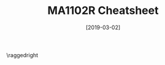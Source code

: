 #+TITLE: MA1102R Cheatsheet
#+AUTHOR: halfwhole
#+DATE: [2019-03-02]
#+LATEX_CLASS: article
#+LATEX_HEADER: \usepackage{parskip}  \setlength{\parindent}{0pt} \setlength{\parskip}{2pt}
#+LATEX_HEADER: \usepackage{sectsty} \setcounter{secnumdepth}{1} \allsectionsfont{\raggedright}
#+LATEX_HEADER: \usepackage{enumitem} \setlist[1]{itemsep=-2pt} \setlist[itemize]{leftmargin=*} \setlist[enumerate]{leftmargin=*}
#+LATEX_HEADER: \usepackage{titlesec} \titleformat{\section}{\normalsize\bfseries\raggedright}{\thesection.}{\hspace{5pt}}{} \titleformat*{\subsection}{\footnotesize\bfseries\raggedright} \titlespacing{\section}{0pt}{6pt}{2pt} \titlespacing{\subsection}{0pt}{4pt}{0pt}
#+LATEX_HEADER: \usepackage[a4paper, landscape, margin=0.3in]{geometry}
#+LATEX_HEADER: \usepackage{multicol}
#+OPTIONS: author:nil title:nil toc:nil

\centering
\header{MA1102R Cheatsheet}

\raggedright
\begin{multicols*}{4}
\scriptsize

* Functions

\centering

$cos^2(\theta)+sin^2(\theta)=1$ \\
$1+tan^2(\theta)=sec^2(\theta)$ \\
$1+cot^2(\theta)=csc^2(\theta)$

$csc(\theta) = \frac{1}{sin(\theta)}$ \hspace{0.15cm}
$sec(\theta) = \frac{1}{cos(\theta)}$ \hspace{0.15cm}
$cot(\theta) = \frac{1}{tan(\theta)}$

$cos^2(\theta)=\frac{1+cos(2\theta)}{2}$ \hspace{0.4cm}
$sin^2(\theta)=\frac{1-cos(2\theta)}{2}$

$cos(A+B) = cos(A)cos(B)-sin(A)sin(B)$ \\
$sin(A+B) = sin(A)cos(B)+cos(A)sin(B)$

$cos(2\theta)=cos^2(\theta)-sin^2(\theta)$ \\
$sin(2\theta)=2sin(\theta)cos(\theta)$

|       | $\pi/6$        | $\pi/4$        | $\pi/3$        |
|-------+--------------+--------------+--------------|
| $sin$ | $1/2$        | $1/\sqrt{2}$ | $\sqrt{3}/2$ |
| $cos$ | $\sqrt{3}/2$ | $1/\sqrt{2}$ | $1/2$        |
| $tan$ | $1/\sqrt{3}$ | $1$          | $\sqrt{3}$   |

\raggedright

* Limits and Continuity

** Limit

Let $f(x)$ be defined on an open interval around c.

$\lim_{x\to{}c}{f(x)} = L \text{ if } \forall\epsilon>0 \: \exists{}\delta{}>0 \text{ such that}$
$|f(x)-L|<\epsilon \text{ whenever } 0<|x-c|<\delta{}$

** Finding limits

1. Solve $|f(x)-L|<\epsilon$ to find interval $(a,b)$ containing $c$, $\forall{}x\ne{}c$
2. Find $\delta{}>0$ such that $(c-\delta,c+\delta)$ is within $(a,b)$

** (T4) Sandwich Theorem

Let $g(x)\le{}f(x)\le{}h(x) \: \forall{}x$ in some open interval around $c$.

\centering

$\text{If } \lim_{x\to{}c}{g(x)} = \lim_{x\to{}c}{h(x)} = L \text{,}$
$\text{then} \lim_{x\to{}c}{f(x)} =L$

\raggedright

** Continuity

$f$ is continuous at c if left and right-limits agree with function value at $x=c$, i.e.:

\centering

$\lim_{x\to{}c}{f(x)}=f(c)$

\raggedright

** (T8) Properties of Continuous Fns

Let $f$ and $g$ be continuous functions at $x=c$. Then these are also continuous at $x=c$: sums and differences ($f\pm{}g$), constant multiples, products and quotients, powers and roots

** (T9) Compositions of Continuous Fns

If $f$ is continuous at $c$ and $g$ is continuous at $f(c)$, then $g\circ{}f$ is continuous at $c$

** (T10) Limits of Continuous Fns

If $\lim_{x\to{}c}{f(x)}=b$ and $g$ is continuous at $b$, then $\lim_{x\to{}c}{g(f(x))}=g(b)$

** (T11) Intermediate Value Theorem for Continuous Functions

If $f$ is continuous on $[a,b]$ and $y_0 \in{} [f(a), f(b)]$, then $y_0=f(c)$ for some $c\in{}[a,b]$

** Limits involving Infinity

$\lim_{x\to{}\infty{}}{f(x)}=L \text{ if } \forall{}\epsilon{}>0 \: \exists{}M \text{ such that}$
$|f(x)-L|<\epsilon{} \text{ whenever } x>M$
\\
$\lim_{x\to{}c}{f(x)}=\infty{} \text{ if } \forall{}B>0 \: \exists\delta{} \text{ such that }$
$f(x)>B \text{ whenever } 0<|x-c|<\delta{}$

* Derivatives

** Derivative

Derivative exists at $x=x_0$ if left and right derivatives exist there, and are equal

$f'(x) = \lim_{h\to{}0}{\frac{f(x+h)-f(x)}{h}} = \lim_{z\to{}x}{\frac{f(z)-f(x)}{z-x}}$

** (T1) Differentiability implies Continuity

If $f$ has a derivative at $x=c$, then $f$ is continuous at $x=c$

** Differentiation Rules

\centering

$\frac{d}{dx}(c)=0$ \hspace{0.5cm}
$\frac{d}{dx}(cu)=c\cdot{}\frac{du}{dx}$

$\frac{d}{dx}x^n=nx^n-1$ \hspace{0.5cm}
$\frac{d}{dx}(u+v)=\frac{du}{dx}+\frac{dv}{dx}$

$\frac{d}{dx}(uv)=u\frac{dv}{dx}+v\frac{du}{dx}$ \hspace{0.5cm}
$\frac{d}{dx}(\frac{u}{v})=\frac{v\frac{du}{dx}-u\frac{dv}{dx}}{v^2}$

\raggedright

** Trigo Derivatives

\centering
$(\sin{x})'=\cos{x}$ \hspace{0.3cm}
$(\cos{x})'=-\sin{x}$

$(\tan{x})'=\sec^{2}{x}$ \hspace{0.3cm}
$(\cot{x})'=-\csc^{2}{x}$

$(\sec{x})'=\sec{x}\tan{x}$ \hspace{0.3cm}
$(\csc{x})'=-\csc{x}\cot{x}$

\raggedright

** (T2) Chain Rule

Let $g(x)$ be differentiable at $x$, and $f(u)$ be differentiable at $u=g(x)$.

\centering

$(f\circ{}g)'(x)=f'(g(x))\cdot{}g'(x)$

\raggedright

i.e. Let $y=f(u)$ and $u=g(x)$.

\centering

$\frac{dy}{dx}=\frac{dy}{du}\cdot\frac{du}{dx}$

\raggedright

** Linearization

Linearization of $f$ at $a$, $L(x)=f(a)+f'(a)(x-a)$

* Applications of Derivatives

** Extreme Values

$f$ has absolute maximum at $c$ if $f(x)\le{}f(c) \: \forall{}x\in{}D$

$f$ has absolute minimum at $c$ if $f(x)\ge{}f(c) \: \forall{}x\in{}D$

_Critical point_: an /interior/ point of $f$, where $f'(x)=0/\text{undefined}$.

** (T1) Extreme Value Theorem

If $f$ is continuous on $[a,b]$, then it has absolute max $M$ and absolute min $m$ in $[a,b]$.

** (T2) 1^st Derivative of Local Extreme Values = 0

If $f$ has local min/max at an /interior/ point $c\in{}D$, and $f'$ is defined at $c$, then $f'(c)=0$.

** Finding Absolute Extrema

- Find all critical points of $f$
- Evaluate $f$ at all /critical/ points and /endpoints/
- Take largest and smallest values

** (T3) Rolle's Theorem

Let $f$ be a /continuous/ function over $[a,b]$ and /differentiable/ at every point of its interior $(a,b)$.

If $f(a)=f(b)$, then $\exists{}c\in{}(a,b)$ at which $f'(c)=0$

** (T4) Mean Value Theorem

(Same conditions as above)

$\exists{}c\in{}(a,b)$ at which $\frac{f(b)-f(a)}{b-a}=f'(c)$

_Corollary 1_: If $f'(x)=0 \: \forall{}x\in{}[a,b]$, then $f(x)=C$ for all such $x$

_Corollary 2_: If $f'(x)=g'(x) \: \forall{}x\in{}[a,b]$, then $f(x)=g(x)+C$ for all such $x$

_Corollary 3a_: If $f'(x)>0 \: \forall{}x\in{}[a,b]$, then $f$ is increasing on $[a,b]$. If $f'(x)<0$, then $f$ is decreasing.

** 1^st Derivative Test

- Local minimum: $f'$ moves from $-ve$ to $+ve$
- Local maximum: $f'$ moves from $+ve$ to $-ve$
- Local extremum: $f'$ does not change sign

** Concavity

- Concave up: $\;\;\;$ $f'$ /increasing/ on $I$ --- $f''$ $+ve$
- Concave down: $f'$ /decreasing/ on $I$ --- $f''$ $-ve$

_Point of inflection_: point where graph has tangent line, and /concavity/ changes. Here, $f''(c)=0/\text{undefined}$.

But $f''(c)=0$ alone does not guarantee point of inflection.

** (T5) 2^nd Derivative Test

- Local maximum: $f'(c)=0$ and $f''(c)<0$
- Local minimum: $f'(c)=0$ and $f''(c)>0$
- TEST FAILS IF: $f'(c)=0$ and $f''(c)=0$

** Newton's Method

\centering

$x_{n+1}=x_n-\frac{f(x_n)}{f'(x_n)}$, with initial guess $x_0$

\raggedright

* Integrals

** Riemann sum

Partition a closed interval $[a,b]$, $P = \{x_{0}...x_{n}\}$.

For each $k$ from 1 to $n$, choose $c_{k}\in{}[x_{k-1},x_{k}]$.

_Riemann sum_ = $\sigma_{k=1}^{n}{\delta{x_k}\cdot{}f(c_k)}$

_Norm_ of a partition, $||p||=\max_{k=1..n}\delta{x_k}$, i.e. the largest sub-interval

** Definite Integral

_Definite integral_ $J$ is the limit of Riemann sums $\sum_{k=1}^{n}f(c_k)\Delta{x_k}$, whereby $\forall{}\epsilon{}>0, \exists\delta{}>0$ such that for any partition $P=\{x_{0}...x_{n}\}$ with $||p||<\delta{}$ and any choice of $c_{k}\in{}[x_{k-1},x_k]$:

\centering

$\(\lvert \sum_{k=1}^{n}f(c_k)\Delta{x_k}-J \rvert\)<\epsilon{}$

$\int_{a}^{b}f(x) \: dx=\lim_{||p||\to{}0}\sum_{k=1}^{n}(c_k)\Delta{x_k} = Area$

\raggedright

Using Riemann sums, with equal sub-intervals:

\centering

$\int_{a}^{b}f(x) \: dx=\lim_{n\rightarrow{}\infty}\sum_{k=1}^{n}f(a+k\frac{b-a}{n}){(\frac{b-a}{n})}$

\raggedright

** (T1) Integrability of Continuous Fns

$\int_{a}^{b}f(x) \: dx$ exists if $f$ is continuous over $[a,b]$ OR $f$ has /finitely many/ jump discontinuities over $[a,b]$

** (T2) Definite Integral Rules

\centering

 $\int_{a}^{b}f(x) \: dx = - \int_{b}^{a} f(x) \: dx$
 $\int_{a}^{b}[f(x)\pm{}g(x)] \: dx = \int_{a}^{b}f(x) \: dx \pm \int_{a}^{b}g(x) \: dx$
 $\int_{a}^{b}f(x) \: dx + \int_{b}^{c}f(x) \: dx = \int_{a}^{c}f(x) \: dx$
 $(min f) \cdot (b-a) \le \int_{a}^{b}f(x) \: dx \le (max f) \cdot (b-a)$
 $\int_{a}^{b}f(x) \: dx \ge \int_{a}^{b}g(x) \: dx \text{ if } f(x)\ge{}g(x) \text { on } [a,b]$
 
\raggedright

** (T3) Mean Value Theorem for Definite Integrals

If $f$ is continuous on $[a,b]$, then for some $c\in{}[a,b]$,

\centering

$f(c) = \frac{1}{b-a}\int_{a}^{b}f(x) \: dx$

\raggedright

** (T4) Fundamental Theorem of Calculus

\centering

$F'(x) = \frac{d}{dx}\int_{a}^{x}f(t) \: dt = f(x)$

$\int_{a}^{b}f(x) \: dx = F(b)-F(a)$

\raggedright

** (T5) Net Change Theorem

\centering

$\text{Net change in } [a,b] = \int_{a}^{b}F'(x) \: dx = F(b)-F(a)$

\raggedright

*NOTE: When asked for area, it should always be positive => divide into sub-intervals where it crosses $x=0$ => integrate each, add absolute areas

** (T6) Substitution Rule

If $u=g(x)$ is differentiable, then

\centering

$\int{}f(g(x))\cdot{}g'(x) \: dx = \int{}f(u) \: du$

\raggedright

** (T7) Substitution in Definite Integrals

\centering

$\int_{a}^{b}f(g(x))\cdot{}g'(x) \: dx = \int_{g(a)}^{g(b)}f(u) \: du$

\raggedright

** (T8) Even and Odd Functions

_Even function_: $\int_{-a}^{a}f(x) \: dx=2\cdot{}\int_{0}^{a}f(x) \: dx$

_Odd function_: $\int_{-a}^{a}f(x) \: dx=0$

** Area Between Curves

\centering

$A = \int_{a}^{b}[f(x)-g(x)] \: dx$

\raggedright

*NOTE: Cannot always split into 2 integrals!

* Applications of Definite Integrals

** Volume: Disk Method

\centering

$V_{x-axis} = \int_{a}^{b}A(x) \: dx = \int_{a}^{b}\pi{}[R(x)]^2 \: dx$

$V_{y-axis} = \int_{c}^{d}A(y) \: dy = \int_{c}^{d}\pi{}[R(x)]^2 \: dy$

\raggedright

** Volume: Washer Method

\centering

$V_{x-axis} = \int_{a}^{b}A(x) \: dx = \int_{a}^{b}\pi{}([R(x)]^2-[r(x)]^2) \: dx$

$V_{y-axis} = \int_{c}^{d}A(y) \: dy = \int_{c}^{d}\pi{}([R(x)]^2-[r(x)]^2) \: dy$

\raggedright

** Volume: Shell Method

\centering

$V_{x=L} = \int_{a}^{b}2\pi{}\cdot{}(x-L)\cdot{}f(x) \: dx$

\raggedright

** Arc Length

\centering

$L = \int_{a}^{b}\sqrt{1+[f'(x)]^2} \: dx = \int_{a}^{b}\sqrt{1+\frac{dy}{dx}^2} \: dx$

$L = \int_{c}^{d}\sqrt{1+[g'(y)]^2} \: dy = \int_{a}^{b}\sqrt{1+\frac{dx}{dy}^2} \: dy$

\raggedright

** Area of Surface of Revolution

\centering

$S = \int_{a}^{b}2\pi{}y\sqrt{1+\frac{dy}{dx}^2} \: dx$

$S = \int_{c}^{d}2\pi{}x\sqrt{1+\frac{dx}{dy}^2} \: dy$

\raggedright

** Centres of Mass

Vertical strip (wrt $dx$)
- Find $dm = \delta(x) \cdot (f(x)-g(x)) \cdot dx$
- Find $(\tilde{x}, \tilde{y}) = (x, \frac{f(x)+g(x)}{2})$
- $M = \int_{a}^{b}dm$
- $(\bar{x}, \bar{y}) = (\frac{\int_{a}^{b}\tilde{x}\cdot{}dm}{M}, \frac{\int_{a}^{b}\tilde{y}\cdot{}dm}{M})$

* Transcendental Functions

** Inverse Functions and their Derivatives

_One-to-one/injective_

$f$ is /one-one/ if $f(x_1)\ne{}f(x_2)$ whenever $x_{1}\ne{}x_2$

_Inverse function_: $f^{-1}(b) = a$ if $f(a) = b$
- If $f$ has domain $D$ and range $R$, $f^{-1}$ has domain $R$ and range $D$
- For $f^{-1}$ to exist, $f$ must be one-one
- $f \circ f^{-1} = f^-1 \circ f = id$

** (T) Derivative Rule for Inverses

\centering

$(f^{-1})'(b) = \frac{1}{f'(f^{-1}(b))}$

\raggedright

$(a,b)$ on $f$ and $(b,a)$ on $f^{-1}$: reciprocal gradients

** Exponentials and Logarithms

\centering

$e^x$ and $ln\:x$ are inverse --- $e^(ln\:x)=ln(e^x)=x$ \\
$a^x$ and $log_{a}x$ are inverse --- $log_{a}a^x = a^{log_{a}x} = x$
$ln \: x = \int_{1}^{x}\frac{1}{t}dt$ \hspace{0.2cm}
$ln \: e = \int_{1}^{e}\frac{1}{t}dt = 1$

$a^x = e^{x \: ln \: a}$ and $x^{n} = e^{n \: ln \: x}$

\raggedright

_Properties_

\centering

$log_{a}xy = log_{a}x + log_{a}y$ \hspace{0.4cm}
$log_{a}\frac{x}{y} = log_{a}x - log_{a}y$ \hspace{0.4cm}
$log_{a}\frac{1}{y} = -log_{a}y$ \hspace{0.4cm}
$log_{a}x^y = y\:log_{a}x$

$e^{x}e^{y}=e^{x+y}$ \hspace{0.5cm}
$e^{-x}=\frac{1}{e^x}$ \hspace{0.5cm}
$\frac{e^x}{e^y}=e^{x-y}$ \hspace{0.5cm}
$(e^x)^{r}=e^{rx}$ if /r/ is rational

\raggedright

_Derivatives and integrals_

\centering

$(ln\:x)' = \frac{1}{x}$ \hspace{0.4cm}
$\int\frac{1}{x} \: dx = ln \: |x| + C$ \\
$(e^x)' = e^x$ \hspace{0.4cm}
$\int{}e^x \: dx = e^x + C$ \\
$(a^x)' = a^{x}\:ln\:a$ \hspace{0.4cm}
$\int{}a^{x}\:dx = \frac{a}{ln\:a} + C$ \\
$(log_{a}x)' = \frac{1}{ln\:a} \cdot \frac{1}{x}$

\raggedright

** L'Hospital's Rule

\centering

$\lim_{x\rightarrow{}a}\frac{f(x)}{g(x)} =\lim_{x\rightarrow{}a}\frac{f'(x)}{g'(x)}$
$\lim_{x\rightarrow{}a}f(x) =\lim_{x\rightarrow{}a}e^{ln \: f(x)} = e^\lim_{x\rightarrow{}a}ln \: f(x)}$ 

\raggedright

** Inverse Trigo Functions

| Function | Domain   | Range                        |
|----------+----------+------------------------------|
| $sin^{-1}^{}$ | $-1\le{}x\le{}1$ | $-\frac{\pi}{2}\le{}y\le{}\frac{\pi}{2}$ |
| $cos^{-1}$ | $-1\le{}x\le{}1$ | $0\le{}y\le{}\pi$                      |
| $tan^{-1}$ | $-\infty\le{}x\le{}\infty$ | $-\frac{\pi}{2}\le{}y\le{}\frac{\pi}{2}$ |

_Some relations_

\centering

$cos^{-1}(x) + cos^{-1}(-x) = \pi$
$sin^{-1}(x) + cos^{-1}(x) = \frac{\pi}{2}$

\raggedright

_Derivatives of inverse trigo_

\centering

$(sin^{-1}x)' = \frac{1}{\sqrt{1-x^2}}$, $|x|<1$ \\
$(cos^{-1}x)' = -\frac{1}{\sqrt{1-x^2}}$, $|x|<1$ \\
$(tan^{-1}x)' = \frac{1}{1+x^2}$ \\
$(cot^{-1}x)' = -\frac{1}{1+x^2}$ \\
$(sec^{-1}x)' = \frac{1}{|x|\sqrt{x^2-1}}$, $|x|>1$
$(csc^{-1}x)' = -\frac{1}{|x|\sqrt{x^2-1}}$, $|x|>1$

\raggedright

_Antiderivatives_

\centering

$\int\frac{1}{\sqrt{a^2-x^2}} \: dx = sin^{-1}(\frac{x}{a}) + C$, $x^2<a^2$ \\
$\int\frac{1}{a^2+x^2} \: dx = \frac{1}{a} \: tan^{-1}(\frac{x}{a}) + C$ \\
$\int\frac{1}{x\sqrt{x^2-a^2}} \: dx = \frac{1}{a} \: sec^{-1}(\frac{\lvert x \rvert}{a}) + C$, $|x|>a>0$

\raggedright

** Hyperbolic Functions

\centering

$sinh(x) = \frac{e^x-e^{-x}}{2}$ \hspace{0.5cm}
$cosh(x) = \frac{e^x+e^{-x}}{2}$
$csch(x) = \frac{1}{sinh(x)}$ \hspace{0.5cm}
$sech(x) = \frac{1}{cosh(x)}$
$tanh(x) = \frac{sinh(x)}{cosh(x)}$ \hspace{0.5cm}
$coth(x) = \frac{cosh(x)}{sinh(x)}$

$cosh^{2}x - sinh^{2}x = 1$ \\
$sinh(2x) = 2sinh(x)cosh(x)$
$cosh(2x) = cosh^{2}x + sinh^2{x}$
$cosh^{2}x = \frac{1}{2}(cosh(2x)+1)$
$sinh^{2}x = \frac{1}{2}(cosh(2x)-1)$ \\
$tanh^{2}x = 1 - sech^{2}x$ \\
$coth^{2}x = 1 + csch^{2}x$

\raggedright

_Derivatives and integrals_

\centering

$(sinh \: x)' = cosh \: x$ \hspace{0.5cm}
$(cosh \: x)' = sinh \: x$
$(tanh \: x)' = sech^{2} \: x$ \hspace{0.5cm}
$(coth \: x)' = -csch^{2} \: x$
$(sech \: x)' = -sech \: x \: tanh \: x$
$(csch \: x)' = - csch \: x \: coth \: x$

$\int sinh \: x \: dx = cosh \: x + C$ \hspace{0.5cm}
$\int cosh \: x \: dx = sinh \: x + C$ \hspace{0.5cm}
$\int sech^{2} x \: dx = tanh \: x + C$ \hspace{0.5cm}
$\int csch^{2} x \: dx = -coth \: x + C$
$\int sech \: x \: tanh \: x \: dx = -sech \: x + C$
$\int csch \: x \: coth \: x \: dx = -csch \: x + C$

\raggedright

** Inverse Hyperbolic Functions

_Identities_

\centering

$sech^{-1}x = cosh^{-1}\frac{1}{x}$ \\
$csch^{-1}x = sinh^{-1}\frac{1}{x}$ \\
$coth^{-1}x = tanh^{-1}\frac{1}{x}$

\raggedright

_Derivatives and integrals_

\centering

$(sinh^{-1}x)' = \frac{1}{\sqrt{1+x^2}}$ \\
$(cosh^{-1}x)' = \frac{1}{\sqrt{x^2-1}}$, $x>1$ \\
$\int{}sinh\:x = cosh\:x+C$ \\
$\int{}cosh\:x = sinh\:x+C$

\raggedright

** Relative Rates of Growth

| $f$ grows faster than $g$     | $\lim_{x\rightarrow{}\infty}\frac{f(x)}{g(x)}=\infty$            |
| $f$ grows at same rate as $g$ | $\lim_{x\rightarrow{}\infty}\frac{f(x)}{g(x)}=L>0$          |

* Techniques of Integration

** Basic Integration Formulas

\centering

$\int{}\frac{1}{x}\:dx  = ln\lvert x\rvert+C$ \hspace{0.5cm}
$\int{}a^x\:dx=\frac{1}{ln\:a}a^x+C$ \hspace{0.5cm}
$\int{}sin\:x\:dx=-cos\:x+C$ \hspace{0.5cm}
$\int{}cos\:x\:dx=sin\:x+C$ \hspace{0.5cm}
$\int{}sec^{2}x\:dx=tan\:x+C$ \hspace{0.5cm}
$\int{}csc^{2}x\:dx=-cot\:x+C$ \hspace{0.5cm}
$\int{}sec\:x\:tan\:x\:dx=sec\:x+C$ \\
$\int{}csc\:x\:cot\:x\:dx=-csc\:x+C$ \\
$\int{}tan\:x\:dx=ln\lvert sec\:x\rvert+C$ \\
$\int{}cot\:x\:dx = ln \:|sin\:x| + C$ \\
$\int{}sec\:x\:dx = ln \:|sec\:x + tan\:x| + C$ \\
$\int{}csc\:x\:dx = - ln \:|csc\:x + cot\:x| + C$

\raggedright

** Integration by Parts

\centering

$\int{}u(x) \cdot v'(x) \: dx = u(x) \cdot v(x) - \int{}v(x) \cdot u'(x) \: dx$

\raggedright

** Trigo Integrals

\centering

$\int{}sin^{m}x \: cos^{n}x \: dx = ?$

\raggedright

- If m is odd, then $sin^{m}x = (1-cos^{2}x)^{k} \cdot sin \: x$ where $m=2k+1$, then sub $u = cos \: x$
- If n is odd, then $cos^{n}x = (1-sin^{2}x)^{k} \cdot cos \: x$ where $n=2k+1$, then sub $u = sin \: x$
- If both are even, then sub $sin^{2}x = \frac{1-cos(2x)}{2}$, $cos^{2}x = \frac{1+cos(2x)}{2}$

** Integration by Partial Fractions

\centering

E.g. $\frac{1}{x(x^2+1)^2} = \frac{A}{x} + \frac{Bx+C}{x^2+1} + \frac{Dx+E}{(x^2+1)^2}$

\raggedright

** Reduction formulas

\centering

$\int{}tan^{n}x \: dx = \frac{1}{n-1}tan^{n-1}x - \int{}tan^{n-2} \: dx$

$\int{} (ln \: x)^n \: dx = x(ln\:x)^n - n\int{}(ln\:x)^{n-1}\:dx$

$\int{}sin^{n}x\:cos^{m}x\:dx = -\frac{sin^{n-1}x\:cos^{m+1}x}{m+n} + \frac{n-1}{m+n}\int{}sin^{n-2}x\:cos^{m}x\:dx$, $(n\ne{}-m)$

\raggedright

** Improper Integrals (\infty)

_Type I_

$\int_{a}^{\infty}f(x)\:dx=\lim_{b\to{}\infty}\int_{a}^{b}f(x)\:dx$, cont. on $[a,\infty)$
$\int_{-\infty}^{b}f(x)\:dx=\lim_{a\to{}-\infty{}}\int_{a}^{b}f(x)\:dx$, $(-\infty, b]$
$\int_{-\infty}^{\infty}f(x)\:dx=\int_{-\infty}^{c}f(x)\:dx+\int_{c}^{\infty}f(x)\:dx$, $(-\infty,\infty)$

_Type II_

$\int_{a}^{b}f(x)\:dx=\lim_{c\to{}a^{+}}\int_{c}^{b}f(x)\:dx$, discont. at $a$
$\int_{a}^{b}f(x)\:dx=\lim_{a\to{}b^{-}}\int_{a}^{c}f(x)\:dx$, discont. at $b$
$\int_{a}^{b}f(x)\:dx=\int_{a}^{c}f(x)\:dx+\int_{c}^{b}f(x)\:dx$, discont. at $c$, $a<c<b$

** (T2) Direct Comparison Test

Let $0\le{}f(x)\le{}g(x)$ where $f$ and $g$ cont. on $[a,\infty)$

- If $\int_{a}^{\infty}g(x)\:dx$ converges, $\int_{a}^{\infty}f(x)\:dx$ converges
- If $\int_{a}^{\infty}f(x)\:dx$ diverges, $\int_{a}^{\infty}g(x)\:dx$ diverges

** (T3) Limit Comparison Test

Let $\lim_{x\to{}\infty{}}\frac{f(x)}{g(x)}=L$ where $0<L<\infty$
- $\int_{a}^{\infty}f(x)\:dx$ and $\int_{a}^{\infty}g(x)\:dx$ both either converge or diverge


\end{multicols*}

